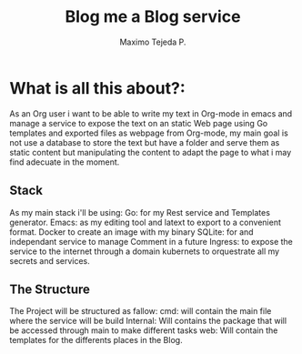 #+AUTHOR: Maximo Tejeda P.
#+TITLE: Blog me a Blog service
#+EMAIL: Maximotejeda@gmail.com


* What is all this about?:
As an Org user i want to be able to write my text in Org-mode in emacs and manage a service to expose the text on an static Web page using Go templates and exported files as webpage from Org-mode, my main goal is not use a database to store the text but have a folder and serve them as static content but manipulating the content to adapt the page to what i may find adecuate in the moment.

** Stack
As my main stack i'll be using:
Go: for my Rest service and Templates generator.
Emacs: as my editing tool and latext to export to a convenient format.
Docker to create an image with my binary
 SQLite: for and independant service to manage Comment in a future
 Ingress: to expose the service to the internet through a domain
 kubernets to orquestrate all my secrets and services.

** The Structure
The Project will  be structured as fallow:
cmd: will contain the main file where the service will be build
Internal: Will contains the package that will be accessed through main to make different tasks
web: Will contain the templates for the differents places in the Blog.
